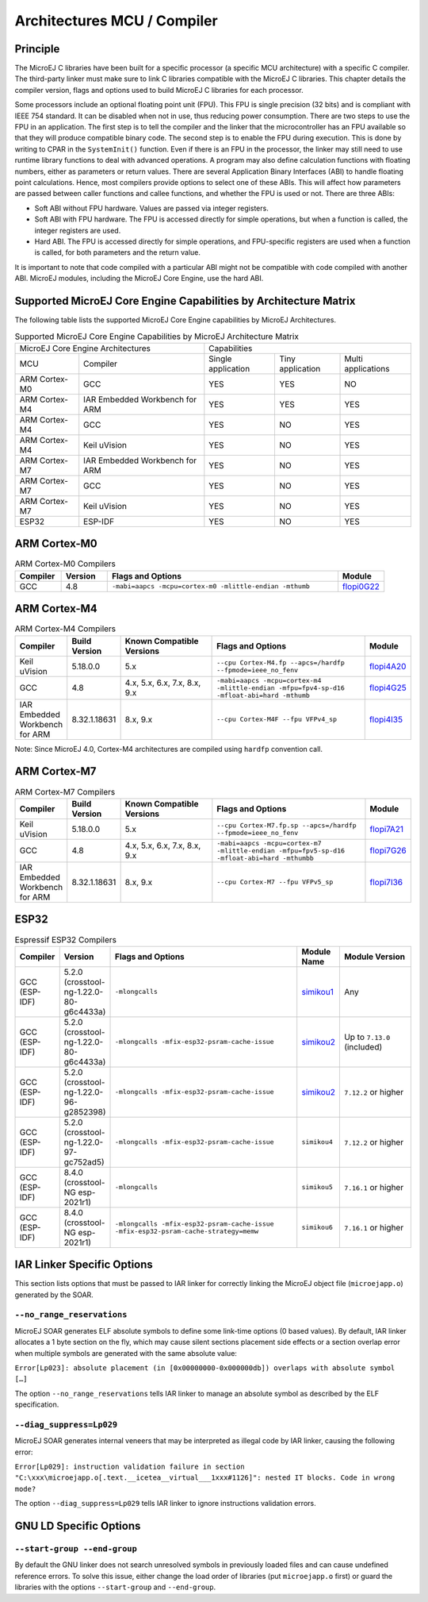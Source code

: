 .. _architectures_toolchains:

============================
Architectures MCU / Compiler
============================

Principle
=========

The MicroEJ C libraries have been built for a specific processor (a
specific MCU architecture) with a specific C compiler. The third-party
linker must make sure to link C libraries compatible with the MicroEJ C
libraries. This chapter details the compiler version, flags and options
used to build MicroEJ C libraries for each processor.

Some processors include an optional floating point unit (FPU). This FPU
is single precision (32 bits) and is compliant with IEEE 754 standard.
It can be disabled when not in use, thus reducing power consumption.
There are two steps to use the FPU in an application. The first step is
to tell the compiler and the linker that the microcontroller has an FPU
available so that they will produce compatible binary code. The second
step is to enable the FPU during execution. This is done by writing to
CPAR in the ``SystemInit()`` function. Even if there is an FPU in the
processor, the linker may still need to use runtime library functions to
deal with advanced operations. A program may also define calculation
functions with floating numbers, either as parameters or return values.
There are several Application Binary Interfaces (ABI) to handle floating
point calculations. Hence, most compilers provide options to select one
of these ABIs. This will affect how parameters are passed between caller
functions and callee functions, and whether the FPU is used or not.
There are three ABIs:

-  Soft ABI without FPU hardware. Values are passed via integer
   registers.

-  Soft ABI with FPU hardware. The FPU is accessed directly for simple
   operations, but when a function is called, the integer registers are
   used.

-  Hard ABI. The FPU is accessed directly for simple operations, and
   FPU-specific registers are used when a function is called, for both
   parameters and the return value.

It is important to note that code compiled with a particular ABI might
not be compatible with code compiled with another ABI. MicroEJ modules,
including the MicroEJ Core Engine, use the hard ABI.


.. _appendix_matrixcapabilities:

Supported MicroEJ Core Engine Capabilities by Architecture Matrix
=================================================================

The following table lists the supported MicroEJ Core Engine capabilities
by MicroEJ Architectures.

.. tabularcolumns:: |p{2.5cm}|p{4cm}|p{2.7cm}|p{2.5cm}|p{2.7cm}|

.. table:: Supported MicroEJ Core Engine Capabilities by MicroEJ Architecture Matrix

   +-----------------+------------------------+-------------+-------------+--------------+
   | MicroEJ Core Engine Architectures        | Capabilities                             |
   +-----------------+------------------------+-------------+-------------+--------------+
   | MCU             | Compiler               | Single      | Tiny        | Multi        |
   |                 |                        | application | application | applications |
   +-----------------+------------------------+-------------+-------------+--------------+
   | ARM Cortex-M0   | GCC                    | YES         | YES         | NO           |
   |                 |                        |             |             |              |
   +-----------------+------------------------+-------------+-------------+--------------+
   | ARM Cortex-M4   | IAR Embedded Workbench | YES         | YES         | YES          |
   |                 | for ARM                |             |             |              |
   +-----------------+------------------------+-------------+-------------+--------------+
   | ARM Cortex-M4   | GCC                    | YES         | NO          | YES          |
   +-----------------+------------------------+-------------+-------------+--------------+
   | ARM Cortex-M4   | Keil uVision           | YES         | NO          | YES          |
   +-----------------+------------------------+-------------+-------------+--------------+
   | ARM Cortex-M7   | IAR Embedded Workbench | YES         | NO          | YES          |
   |                 | for ARM                |             |             |              |
   +-----------------+------------------------+-------------+-------------+--------------+
   | ARM Cortex-M7   | GCC                    | YES         | NO          | YES          |
   +-----------------+------------------------+-------------+-------------+--------------+
   | ARM Cortex-M7   | Keil uVision           | YES         | NO          | YES          |
   +-----------------+------------------------+-------------+-------------+--------------+
   | ESP32           | ESP-IDF                | YES         | NO          | YES          |
   +-----------------+------------------------+-------------+-------------+--------------+


ARM Cortex-M0
=============

.. list-table:: ARM Cortex-M0 Compilers
   :widths: 10 10 50 10
   :header-rows: 1

   * - Compiler
     - Version
     - Flags and Options
     - Module
   * - GCC
     - 4.8
     - ``-mabi=aapcs -mcpu=cortex-m0 -mlittle-endian -mthumb``
     - `flopi0G22 <https://repository.microej.com/modules/com/microej/architecture/CM0/CM0_GCC48/flopi0G22/>`__

ARM Cortex-M4
=============

.. list-table:: ARM Cortex-M4 Compilers
   :widths: 10 10 30 50 10
   :header-rows: 1

   * - Compiler
     - Build Version
     - Known Compatible Versions
     - Flags and Options
     - Module
   * - Keil uVision
     - 5.18.0.0
     - 5.x
     - ``--cpu Cortex-M4.fp --apcs=/hardfp --fpmode=ieee_no_fenv``
     - `flopi4A20 <https://repository.microej.com/modules/com/microej/architecture/CM4/CM4hardfp_ARMCC5/flopi4A20/>`__
   * - GCC
     - 4.8
     - 4.x, 5.x, 6.x, 7.x, 8.x, 9.x
     - ``-mabi=aapcs -mcpu=cortex-m4 -mlittle-endian -mfpu=fpv4-sp-d16 -mfloat-abi=hard -mthumb``
     - `flopi4G25 <https://repository.microej.com/modules/com/microej/architecture/CM4/CM4hardfp_GCC48/flopi4G25/>`__
   * - IAR Embedded Workbench for ARM
     - 8.32.1.18631
     - 8.x, 9.x
     - ``--cpu Cortex-M4F --fpu VFPv4_sp``
     - `flopi4I35 <https://repository.microej.com/modules/com/microej/architecture/CM4/CM4hardfp_IAR83/flopi4I35/>`__

Note: Since MicroEJ 4.0, Cortex-M4 architectures are compiled using
``hardfp`` convention call.


ARM Cortex-M7
=============

.. list-table:: ARM Cortex-M7 Compilers
   :widths: 10 10 30 50 10
   :header-rows: 1

   * - Compiler
     - Build Version
     - Known Compatible Versions
     - Flags and Options
     - Module
   * - Keil uVision
     - 5.18.0.0
     - 5.x
     - ``--cpu Cortex-M7.fp.sp --apcs=/hardfp --fpmode=ieee_no_fenv``
     - `flopi7A21 <https://repository.microej.com/modules/com/microej/architecture/CM7/CM7hardfp_ARMCC5/flopi7A21/>`__
   * - GCC
     - 4.8
     - 4.x, 5.x, 6.x, 7.x, 8.x, 9.x
     - ``-mabi=aapcs -mcpu=cortex-m7 -mlittle-endian -mfpu=fpv5-sp-d16 -mfloat-abi=hard -mthumbb``
     - `flopi7G26 <https://repository.microej.com/modules/com/microej/architecture/CM7/CM7hardfp_GCC48/flopi7G26/>`__
   * - IAR Embedded Workbench for ARM
     - 8.32.1.18631
     - 8.x, 9.x
     - ``--cpu Cortex-M7 --fpu VFPv5_sp``
     - `flopi7I36 <https://repository.microej.com/modules/com/microej/architecture/CM7/CM7hardfp_IAR83/flopi7I36/>`__

ESP32
=====

.. list-table:: Espressif ESP32 Compilers
   :widths: 10 10 50 10 20
   :header-rows: 1

   * - Compiler
     - Version
     - Flags and Options
     - Module Name
     - Module Version
   * - GCC (ESP-IDF)
     - 5.2.0 (crosstool-ng-1.22.0-80-g6c4433a)
     - ``-mlongcalls``
     - `simikou1 <https://repository.microej.com/modules/com/microej/architecture/ESP32/GNUv52_xtensa-esp32/simikou1/>`__
     - Any
   * - GCC (ESP-IDF)
     - 5.2.0 (crosstool-ng-1.22.0-80-g6c4433a)
     - ``-mlongcalls -mfix-esp32-psram-cache-issue``
     - `simikou2 <https://repository.microej.com/modules/com/microej/architecture/ESP32/GNUv52_xtensa-esp32-psram/simikou2/>`__
     - Up to ``7.13.0`` (included)
   * - GCC (ESP-IDF)
     - 5.2.0 (crosstool-ng-1.22.0-96-g2852398)
     - ``-mlongcalls -mfix-esp32-psram-cache-issue``
     - `simikou2 <https://repository.microej.com/modules/com/microej/architecture/ESP32/GNUv52b96_xtensa-esp32-psram/simikou2/>`__
     - ``7.12.2`` or higher
   * - GCC (ESP-IDF)
     - 5.2.0 (crosstool-ng-1.22.0-97-gc752ad5)
     - ``-mlongcalls -mfix-esp32-psram-cache-issue``
     - ``simikou4``
     - ``7.12.2`` or higher
   * - GCC (ESP-IDF)
     - 8.4.0 (crosstool-NG esp-2021r1)
     - ``-mlongcalls``
     - ``simikou5``
     - ``7.16.1`` or higher
   * - GCC (ESP-IDF)
     - 8.4.0 (crosstool-NG esp-2021r1)
     - ``-mlongcalls -mfix-esp32-psram-cache-issue -mfix-esp32-psram-cache-strategy=memw``
     - ``simikou6``
     - ``7.16.1`` or higher
     

IAR Linker Specific Options
===========================

This section lists options that must be passed to IAR linker for
correctly linking the MicroEJ object file (``microejapp.o``) generated
by the SOAR.

``--no_range_reservations``
---------------------------

MicroEJ SOAR generates ELF absolute symbols to define some
link-time options (0 based values). By default, IAR linker allocates a 1
byte section on the fly, which may cause silent sections placement side
effects or a section overlap error when multiple symbols are generated
with the same absolute value:

``Error[Lp023]: absolute placement (in [0x00000000-0x000000db]) overlaps with absolute symbol […]``

The option ``--no_range_reservations`` tells IAR linker to manage an
absolute symbol as described by the ELF specification.

``--diag_suppress=Lp029``
-------------------------

MicroEJ SOAR generates internal veneers that may be interpreted
as illegal code by IAR linker, causing the following error:

``Error[Lp029]: instruction validation failure in section "C:\xxx\microejapp.o[.text.__icetea__virtual___1xxx#1126]": nested IT blocks. Code in wrong mode?``

The option ``--diag_suppress=Lp029`` tells IAR linker to ignore
instructions validation errors.

GNU LD Specific Options
=======================

``--start-group --end-group``
-----------------------------

By default the GNU linker does not search unresolved symbols in previously loaded files and can cause undefined reference errors.
To solve this issue, either change the load order of libraries (put ``microejapp.o`` first) or guard the libraries with the
options ``--start-group`` and ``--end-group``.

..
   | Copyright 2008-2022, MicroEJ Corp. Content in this space is free 
   for read and redistribute. Except if otherwise stated, modification 
   is subject to MicroEJ Corp prior approval.
   | MicroEJ is a trademark of MicroEJ Corp. All other trademarks and 
   copyrights are the property of their respective owners.
